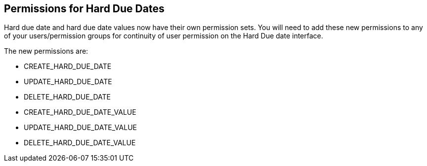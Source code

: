 == Permissions for Hard Due Dates ==

Hard due date and hard due date values now have their own permission sets. You
will need to add these new permissions to any of your users/permission groups
for continuity of user permission on the Hard Due date interface.

The new permissions are:

* CREATE_HARD_DUE_DATE
* UPDATE_HARD_DUE_DATE
* DELETE_HARD_DUE_DATE
* CREATE_HARD_DUE_DATE_VALUE
* UPDATE_HARD_DUE_DATE_VALUE
* DELETE_HARD_DUE_DATE_VALUE


